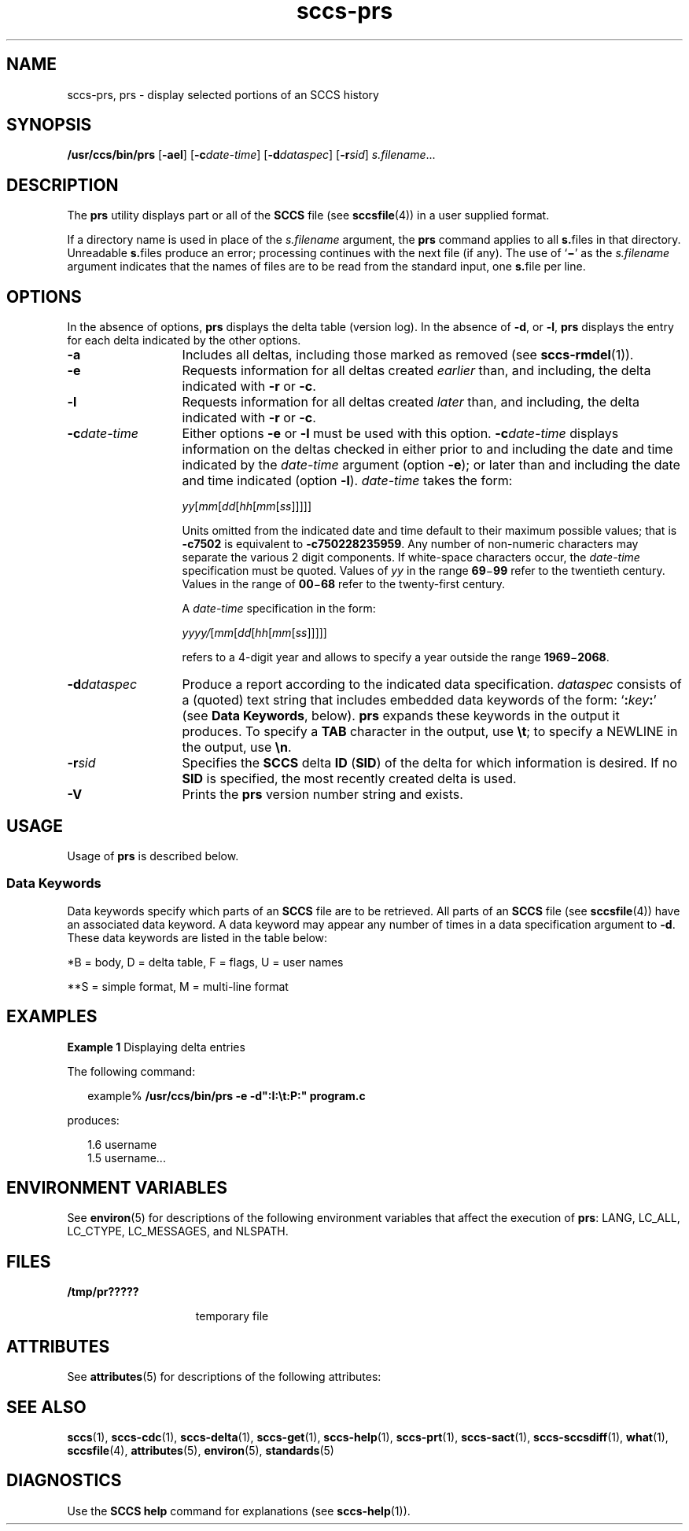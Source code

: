 '\" te
.\" CDDL HEADER START
.\"
.\" The contents of this file are subject to the terms of the
.\" Common Development and Distribution License (the "License").  
.\" You may not use this file except in compliance with the License.
.\"
.\" You can obtain a copy of the license at usr/src/OPENSOLARIS.LICENSE
.\" or http://www.opensolaris.org/os/licensing.
.\" See the License for the specific language governing permissions
.\" and limitations under the License.
.\"
.\" When distributing Covered Code, include this CDDL HEADER in each
.\" file and include the License file at usr/src/OPENSOLARIS.LICENSE.
.\" If applicable, add the following below this CDDL HEADER, with the
.\" fields enclosed by brackets "[]" replaced with your own identifying
.\" information: Portions Copyright [yyyy] [name of copyright owner]
.\"
.\" CDDL HEADER END
.\" Copyright (c) 1999, Sun Microsystems, Inc.
.\" Copyright 2007-2011 J. Schilling
.TH sccs-prs 1 "2011/06/13" "SunOS 5.11" "User Commands"
.SH NAME
sccs-prs, prs \- display selected portions of an SCCS history
.SH SYNOPSIS
.LP
.nf
\fB/usr/ccs/bin/prs\fR [\fB-ael\fR] [\fB-c\fR\fIdate-time\fR] [\fB-d\fR\fIdataspec\fR] [\fB-r\fR\fIsid\fR] \fIs.filename\fR...
.fi

.SH DESCRIPTION

.LP
The \fBprs\fR utility displays part or all of the \fBSCCS\fR file (see 
\fBsccsfile\fR(4)) in a user supplied format.
.sp

.LP
If a directory name is used in place of the \fIs.filename\fR argument, the \fBprs\fR command applies to all \fBs.\fRfiles in that directory. Unreadable \fBs.\fRfiles produce an error; processing continues with the next file (if any). The use of `\fB\(mi\fR' as the \fIs.filename\fR argument indicates that the names of files are to be read from the standard input, one \fBs.\fRfile per
line.
.sp

.SH OPTIONS

.LP
In the absence of options, \fBprs\fR displays the delta table (version log). In the absence of \fB-d\fR, or \fB-l\fR, \fBprs\fR displays the entry for each delta indicated by the other options.
.sp

.sp
.ne 2
.TP 13
\fB\fB-a\fR \fR
Includes all deltas, including those marked as removed (see 
\fBsccs-rmdel\fR(1)). 

.sp
.ne 2
.TP
\fB\fB-e\fR \fR
Requests information for all deltas created \fIearlier\fR than, and including, the delta indicated with \fB-r\fR or \fB-c\fR. 

.sp
.ne 2
.TP
\fB\fB-l\fR \fR
Requests information for all deltas created \fIlater\fR than, and including, the delta indicated with \fB-r\fR or \fB-c\fR. 

.sp
.ne 2
.TP
\fB\fB-c\fR\fIdate-time\fR \fR
Either options
.B \-e
or
.B \-l
must be used with this option. 
.BI \-c date-time
displays information on the deltas checked in either prior to and including the
date and time indicated by the \fIdate-time\fR argument (option
.BR \-e );
or later than and including the date and time indicated (option
.BR \-l ).
.I date-time
takes the form:
.sp

.sp
 \fIyy\fR[\fImm\fR[\fIdd\fR[\fIhh\fR[\fImm\fR[\fIss\fR]\|]\|]\|]\|]
.sp

.sp
Units omitted from the indicated date and time default to their maximum
possible values; that is
.B \-c7502
is equivalent to
.BR "\-c750228235959" .
Any number of non-numeric characters may separate the various 2 digit components. 
If white-space characters occur, the
.I date-time
specification must be quoted. Values of
.I yy
in the range
.BR 69 \(mi 99
refer to the twentieth century.
Values in the range of
.BR 00 \(mi 68
refer to the twenty-first century.
.sp
A
.I date-time
specification in the form:
.sp
 \fIyyyy/\fR[\fImm\fR[\fIdd\fR[\fIhh\fR[\fImm\fR[\fIss\fR]\|]\|]\|]\|]
.sp
refers to a 4-digit year and allows to specify a year outside the
range
.BR 1969 \(mi 2068 .

.sp
.ne 2
.TP
\fB\fB-d\fR\fIdataspec\fR \fR
Produce a report according to the indicated data specification. \fIdataspec\fR consists of a (quoted) text string that includes embedded data keywords of the form: `\fB:\fR\fIkey\fR\fB:\fR' (see \fBData Keywords\fR, below). \fBprs\fR expands these keywords in the output it produces. To specify a \fBTAB\fR character in the output, use \fB\et\fR; to specify a NEWLINE in the output, use \fB\en\fR\&. 

.sp
.ne 2
.TP
\fB\fB-r\fR\fIsid\fR \fR
Specifies the \fBSCCS\fR delta \fBID\fR (\fBSID\fR) of the delta for which information is desired. If no  \fBSID\fR is specified, the most recently created delta is used.

.ne 3
.TP
.B \-V
Prints the
.B prs
version number string and exists.

.SH USAGE

.LP
Usage of \fBprs\fR is described below.
.sp

.SS Data Keywords

.LP
Data keywords specify which parts of an \fBSCCS\fR file are to be retrieved. All parts of an \fBSCCS\fR file (see 
\fBsccsfile\fR(4)) have an associated data keyword. A data keyword may appear any number of times in a data specification argument to \fB-d\fR. These data keywords are listed in the
table below: 
.sp

.LP
.in +2
.nf

.fi
.in -2
.sp

.LP

.sp
.TS
tab();
cw(.65i) cw(1.94i) cw(.65i) cw(1.62i) cw(.65i) 
lw(.65i) lw(1.94i) lw(.65i) lw(1.62i) lw(.65i) 
.
\fIKeyword\fR\fIData Item\fR\fIFile Section*\fR\fIValue\fR\fIFormat\fR**
\fB:A:\fRa format for the \fBwhat\fR string:N/A\fB:Z::Y: :M: :I::Z:\fRS
\fB:B:\fRbranch numberD\fInnnn\fRS
\fB:BD:\fRbodyB\fItext\fRM
\fB:BF:\fRbranch flagF\fByes\fR or \fBno\fRS
\fB:CB:\fRceiling boundaryF\fB:R:\fRS
\fB:C:\fRcomments for deltaD\fItext\fRM
\fB:D:\fRdate delta createdD\fB:Dy:/:Dm:/:Dd:\fRS
\fB:d:\fRdate delta createdD\fB:DY:/:Dm:/:Dd:\fRS
\fB:D_:\fRdate delta createdD\fB:DY:-:Dm:-:Dd:\fRS
\fB:Dd:\fRday delta createdD\fInn\fRS
\fB:Dg:\fRdeltas ignored (seq #)D\fB:DS: :DS:\fR\|.\|.\|.S
\fB:DI:\fRT{
seq-no. of deltas included, excluded, ignored
T}D\fB:Dn:/:Dx:/:Dg:\fRS
\fB:DL:\fRdelta line statisticsD\fB:Li:/:Ld:/:Lu:\fRS
\fB:Dm:\fRmonth delta createdD\fInn\fRS
\fB:Dn:\fRdeltas included (seq #)D\fB:DS: :DS:\fR\|.\|.\|.S
\fB:DP:\fRpredecessor delta seq-no. D\fInnnn\fRS
\fB:Ds:\fRdefault SIDF\fB:I:\fRS
\fB:DS:\fRdelta sequence numberD\fInnnn\fRS
\fB:Dt:\fRdelta informationD \fB:DT: :I: :D: :T: :P: :DS: :DP:\fRS
\fB:DT:\fRdelta typeD\fBD\fR or \fBR\fRS
\fB:Dx:\fRdeltas excluded (seq #)D\fB:DS:\fR \|.\|.\|.S
\fB:Dy:\fRyear delta createdD\fInn\fRS
\fB:DY:\fRyear delta createdD\fInnnn\fRS
\fB:F:\fR\fBs.\fRfile nameN/A\fItext\fRS
\fB:G:\fRfile nameN/A\fItext\fRS
\fB:FB:\fRfloor boundaryF\fB:R:\fRS
\fB:FD:\fRfile descriptive textC\fItext\fRM
\fB:FL:\fRflag listF\fItext\fRM
\fB:GB:\fRgotten bodyB\fItext\fRM
\fB:I:\fRSCCS delta ID (SID)D\fB:R:.:L:.:B:.:S:\fRS
\fB:J:\fRjoint edit flagF\fByes\fR or \fBno\fRS
\fB:KF:\fRkeyword error/warning flagF\fByes\fR or \fBno\fRS
\fB:L:\fRlevel numberD\fInnnn\fRS
\fB:Ld:\fRlines deleted by deltaD\fInnnnn\fRS
\fB:Li:\fRlines inserted by deltaD\fInnnnn\fRS
\fB:LK:\fRlocked releasesF\fB:R:\fR\|.\|.\|.S
\fB:Lu:\fRlines unchanged by deltaD\fInnnnn\fRS
\fB:M:\fRmodule nameF\fItext\fRS
\fB:MF:\fRMR validation flagF\fByes\fR or \fBno\fRS
\fB:MP:\fRMR validation programF\fItext\fRS
\fB:MR:\fRMR numbers for deltaD\fItext\fRM
\fB:ND:\fRnull delta flagF\fByes\fR or \fBno\fRS
\fB:Q:\fRuser defined keywordF\fItext\fRS
\fB:P:\fRuser who created deltaD\fIusername\fRS
\fB:PN:\fR\fBs.\fRfile's pathnameN/A\fItext\fRS
\fB:R:\fRrelease numberD\fInnnn\fRS
\fB:S:\fRsequence numberD\fInnnn\fRS
\fB:T:\fRtime delta createdD\fB:Th:::Tm:::Ts:\fRS
\fB:Th:\fRhour delta createdD\fInn\fRS
\fB:Tm:\fRminutes delta createdD\fInn\fRS
\fB:Ts:\fRseconds delta createdD\fInn\fRS
\fB:UN:\fRuser namesU\fItext\fRM
\fB:W:\fRa form of \fBwhat\fR stringN/A\fB:Z::M:\et:I:\fRS
\fB:Y:\fRmodule type flagF\fItext\fRS
\fB:Z:\fR\fBwhat\fR string delimiterN/A\fB@(#)\fRS
.TE

.LP
	*B = body, D = delta table, F = flags, U = user names 	
.sp

.LP
**S = simple format, M = multi-line format
.sp

.SH EXAMPLES
.LP
\fBExample 1 \fRDisplaying delta entries

.LP
The following command:
.sp

.LP
.in +2
.nf
example% \fB/usr/ccs/bin/prs -e -d":I:\et:P:" program.c\fR
.fi
.in -2
.sp

.LP
produces:
.sp

.LP
.in +2
.nf
1.6	username
1.5 username...
.fi
.in -2
.sp

.SH ENVIRONMENT VARIABLES

.LP
See 
\fBenviron\fR(5) for descriptions of the following environment variables that affect the execution of \fBprs\fR: LANG, LC_ALL, LC_CTYPE, LC_MESSAGES, and NLSPATH.
.sp

.SH FILES

.sp
.ne 2
.mk
.na
\fB\fB/tmp/pr?????\fR \fR
.ad
.RS 15n
.rt  
temporary file
.sp

.RE

.SH ATTRIBUTES

.LP
See 
\fBattributes\fR(5) for descriptions of the following attributes:
.sp

.LP

.sp
.TS
tab() box;
cw(2.75i) |cw(2.75i) 
lw(2.75i) |lw(2.75i) 
.
ATTRIBUTE TYPEATTRIBUTE VALUE
_
AvailabilitySUNWsprot
_
Interface StabilityStandard
.TE

.SH SEE ALSO

.LP

\fBsccs\fR(1), 
\fBsccs-cdc\fR(1), 
\fBsccs-delta\fR(1), 
\fBsccs-get\fR(1), 
\fBsccs-help\fR(1), 
\fBsccs-prt\fR(1), 
\fBsccs-sact\fR(1), 
\fBsccs-sccsdiff\fR(1), 
\fBwhat\fR(1), 
\fBsccsfile\fR(4), 
\fBattributes\fR(5), 
\fBenviron\fR(5), 
\fBstandards\fR(5)
.sp

.SH DIAGNOSTICS

.LP
Use the \fBSCCS\fR \fBhelp\fR command for explanations (see 
\fBsccs-help\fR(1)).
.sp

